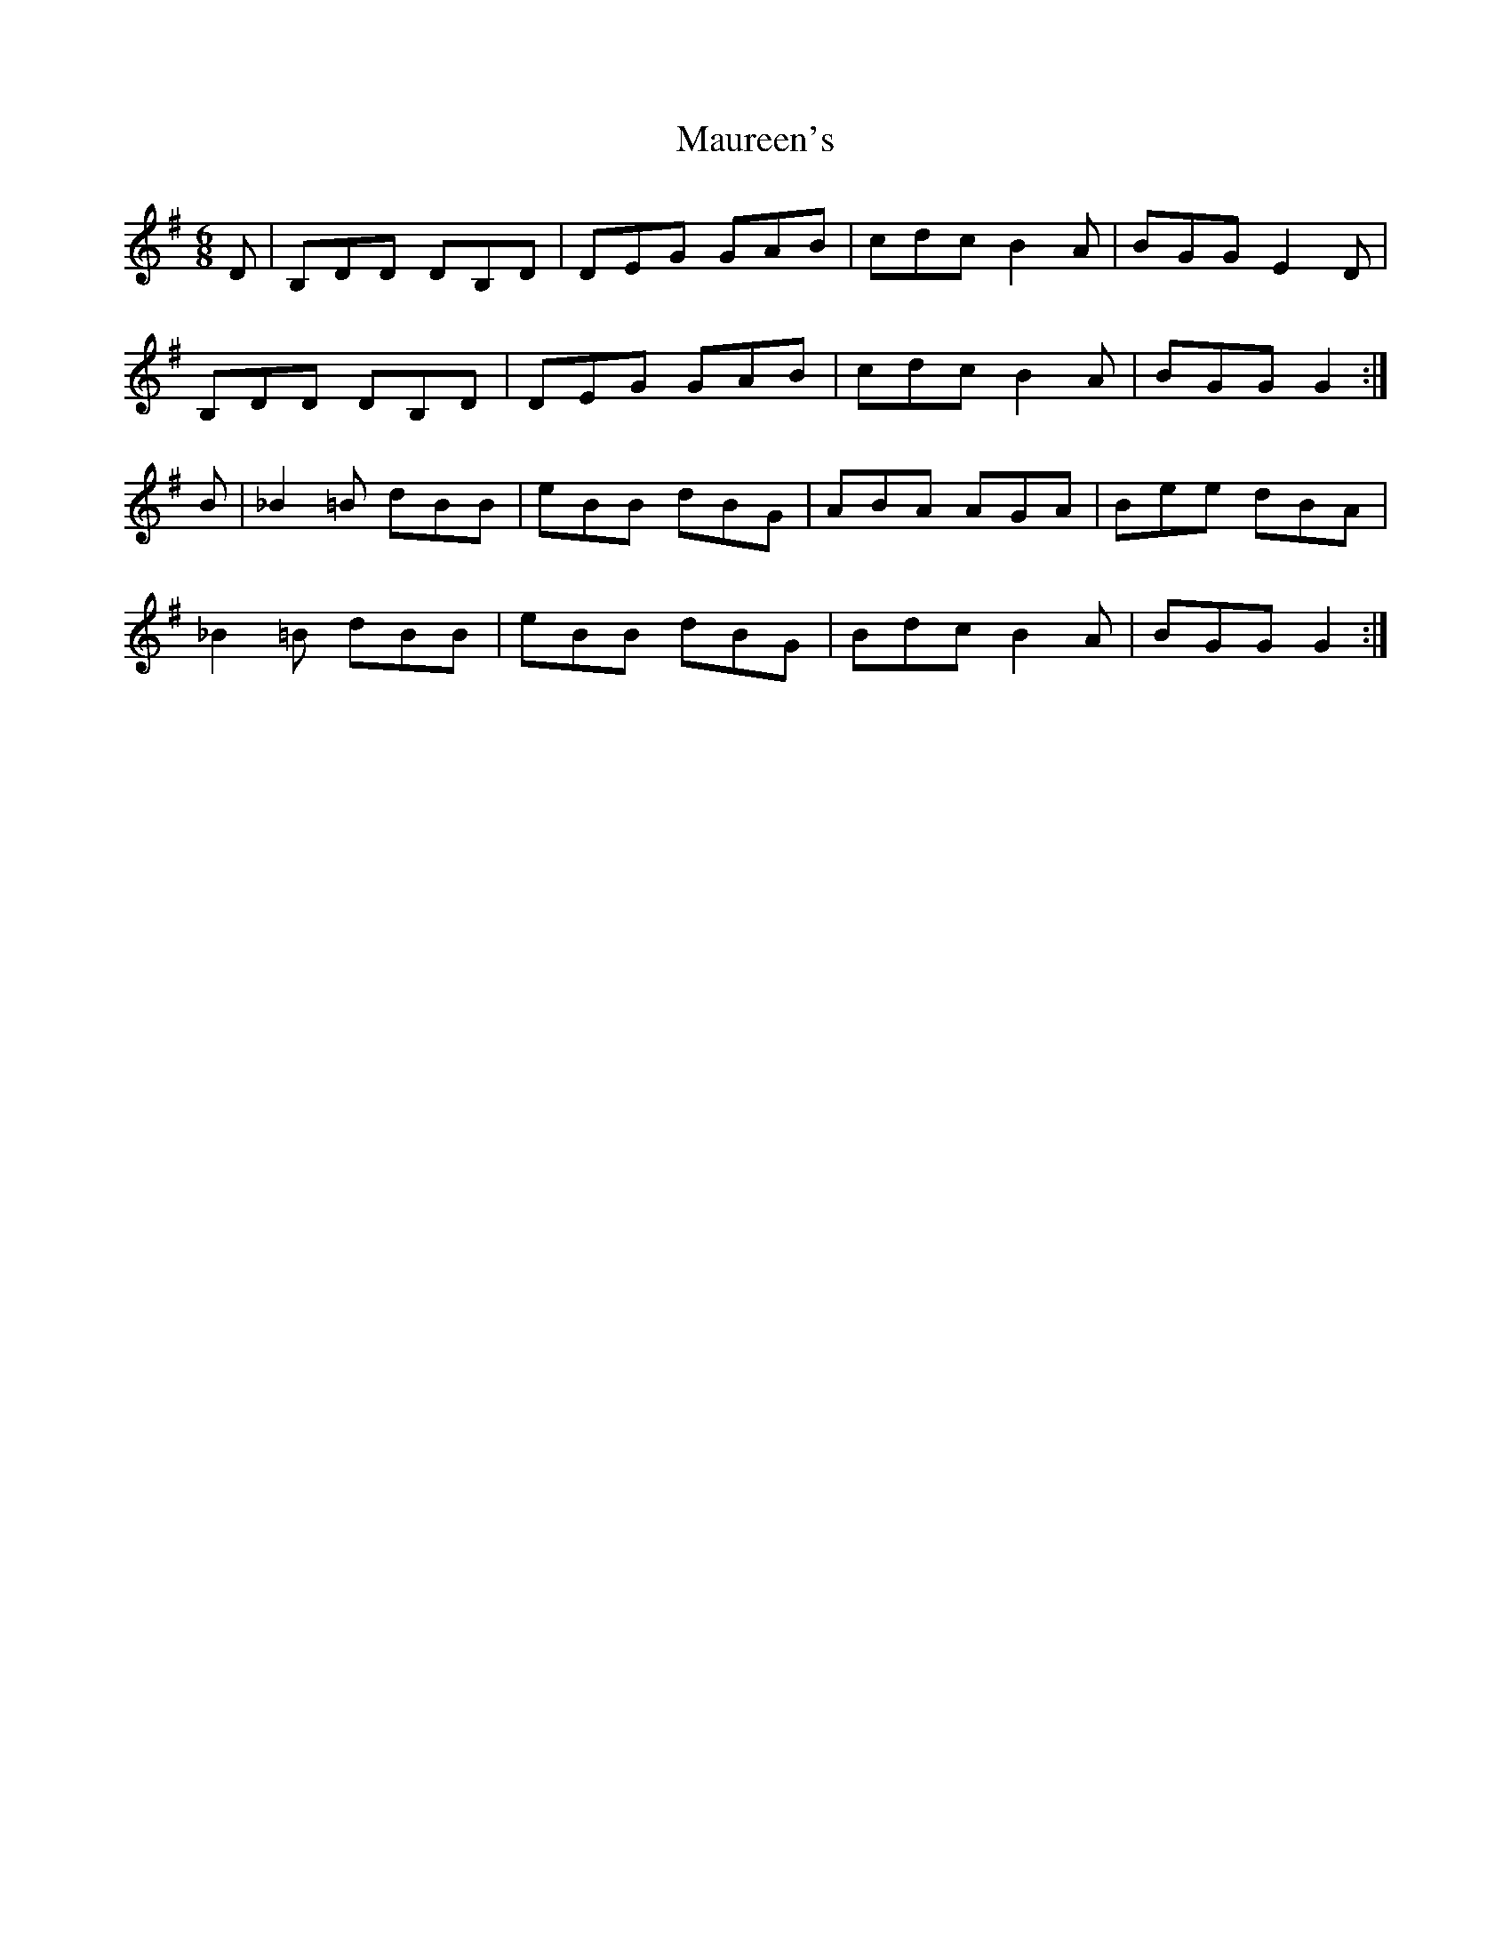 X: 1
T: Maureen's
Z: pbsinclair42
S: https://thesession.org/tunes/15149#setting28083
R: jig
M: 6/8
L: 1/8
K: Gmaj
D | B,DD DB,D | DEG GAB | cdc B2A | BGG E2D |
B,DD DB,D | DEG GAB | cdc B2A | BGG G2 :|
B | _B2=B dBB | eBB dBG | ABA AGA | Bee dBA |
_B2=B dBB | eBB dBG | Bdc B2A | BGG G2 :|
